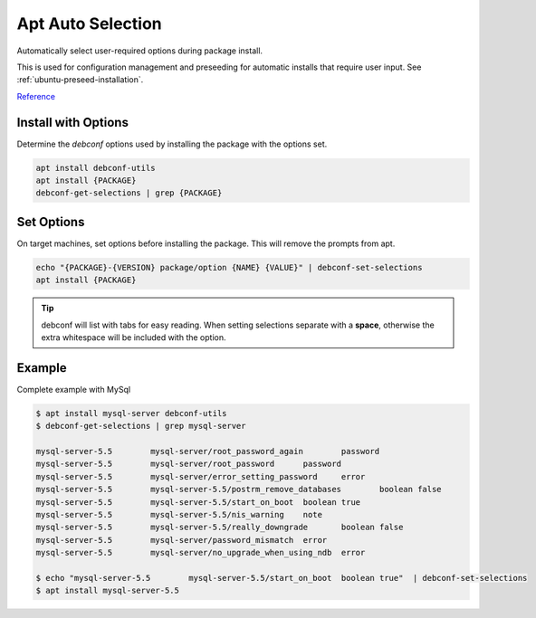 .. _apt-auto-selection:

Apt Auto Selection
##################
Automatically select user-required options during package install.

This is used for configuration management and preseeding for automatic installs
that require user input. See :ref:`ubuntu-preseed-installation`.

`Reference <https://serverfault.com/questions/407317/passing-default-answers-to-apt-get-package-install-questions>`__

Install with Options
********************
Determine the `debconf` options used by installing the package with the options
set.

.. code-block:: bash

  apt install debconf-utils
  apt install {PACKAGE}
  debconf-get-selections | grep {PACKAGE}

Set Options
***********
On target machines, set options before installing the package. This will remove
the prompts from apt.

.. code-block:: bash

  echo "{PACKAGE}-{VERSION} package/option {NAME} {VALUE}" | debconf-set-selections
  apt install {PACKAGE}

.. tip::
  debconf will list with tabs for easy reading. When setting selections separate
  with a **space**, otherwise the extra whitespace will be included with the
  option.

Example
*******
Complete example with MySql

.. code-block:: bash

  $ apt install mysql-server debconf-utils
  $ debconf-get-selections | grep mysql-server

  mysql-server-5.5        mysql-server/root_password_again        password
  mysql-server-5.5        mysql-server/root_password      password
  mysql-server-5.5        mysql-server/error_setting_password     error
  mysql-server-5.5        mysql-server-5.5/postrm_remove_databases        boolean false
  mysql-server-5.5        mysql-server-5.5/start_on_boot  boolean true
  mysql-server-5.5        mysql-server-5.5/nis_warning    note
  mysql-server-5.5        mysql-server-5.5/really_downgrade       boolean false
  mysql-server-5.5        mysql-server/password_mismatch  error
  mysql-server-5.5        mysql-server/no_upgrade_when_using_ndb  error

  $ echo "mysql-server-5.5        mysql-server-5.5/start_on_boot  boolean true"  | debconf-set-selections
  $ apt install mysql-server-5.5
